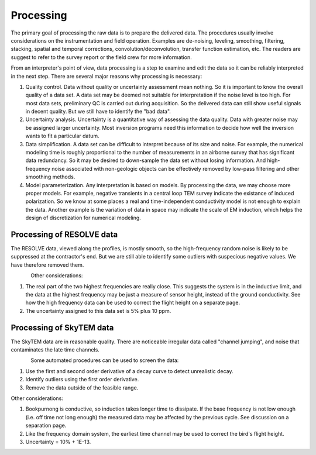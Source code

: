 .. _bookpurnong_processing:

Processing
==========

The primary goal of processing the raw data is to prepare the delivered data. The procedures usually involve considerations on the instrumentation and field operation. Examples are de-noising, leveling, smoothing, filtering, stacking, spatial and temporal corrections, convolution/deconvolution, transfer function estimation, etc. The readers are suggest to refer to the survey report or the field crew for more information.

From an interpreter's point of view, data processing is a step to examine and edit the data so it can be reliably interpreted in the next step. There are several major reasons why processing is necessary:

(1) Quality control. Data without quality or uncertainty assessment mean nothing. So it is important to know the overall quality of a data set. A data set may be deemed not suitable for interpretation if the noise level is too high. For most data sets, preliminary QC is carried out during acquisition. So the delivered data can still show useful signals in decent quality. But we still have to identify the "bad data". 

(2) Uncertainty analysis. Uncertainty is a quantitative way of assessing the data quality. Data with greater noise may be assigned larger uncertainty. Most inversion programs need this information to decide how well the inversion wants to fit a particular datum.

(3) Data simplification. A data set can be difficult to interpret because of its size and noise. For example, the numerical modeling time is roughly proportional to the number of measurements in an airborne survey that has significant data redundancy. So it may be desired to down-sample the data set without losing information. And high-frequency noise associated with non-geologic objects can be effectively removed by low-pass filtering and other smoothing methods.

(4) Model parameterization. Any interpretation is based on models. By processing the data, we may choose more proper models. For example, negative transients in a central loop TEM survey indicate the existance of induced polarization. So we know at some places a real and time-independent conductivity model is not enough to explain the data. Another example is the variation of data in space may indicate the scale of EM induction, which helps the design of discretization for numerical modeling.


Processing of RESOLVE data
--------------------------

The RESOLVE data, viewed along the profiles, is mostly smooth, so the high-frequency random noise is likely to be suppressed at the contractor's end. But we are still able to identify some outliers with suspecious negative values. We have therefore removed them.

.. figure:: ./images/booky-resolveqc.jpg
    :align: left
    :scale: 80% 
    :name: booky-resolveqc

Other considerations:

(1) The real part of the two highest frequencies are really close. This suggests the system is in the inductive limit, and the data at the highest frequency may be just a measure of sensor height, instead of the ground conductivity. See how the high frequency data can be used to correct the flight height on a separate page.

(2) The uncertainty assigned to this data set is 5% plus 10 ppm.


Processing of SkyTEM data
--------------------------

The SkyTEM data are in reasonable quality. There are noticeable irregular data called "channel jumping", and noise that contaminates the late time channels.

.. figure:: ./images/booky-skytemqc.jpg
    :align: left
    :scale: 80% 
    :name: booky-skytemqc

Some automated procedures can be used to screen the data:

(1) Use the first and second order derivative of a decay curve to detect unrealistic decay.

(2) Identify outliers using the first order derivative.

(3) Remove the data outside of the feasible range.

Other considerations:

(1) Bookpurnong is conductive, so induction takes longer time to dissipate. If the base frequency is not low enough (i.e. off time not long enough) the measured data may be affected by the previous cycle. See discussion on a separation page.

(2) Like the frequency domain system, the earliest time channel may be used to correct the bird's flight height.

(3) Uncertainty = 10% + 1E-13.
